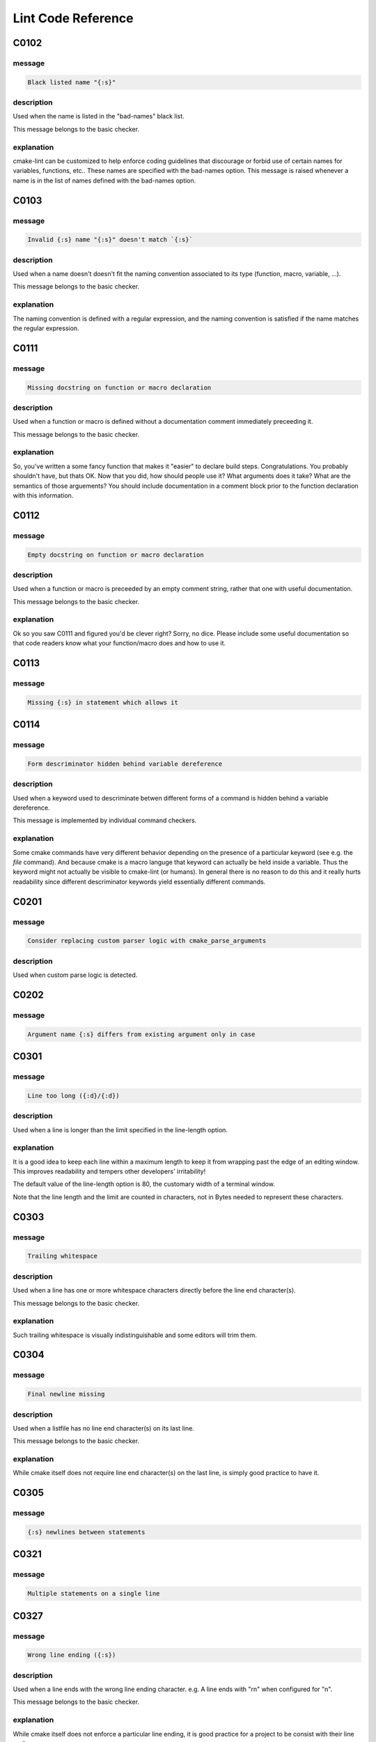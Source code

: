 
.. _lint-checks:

===================
Lint Code Reference
===================

.. _C0102:

-----
C0102
-----

message
-------

.. code:: 

    Black listed name "{:s}"


description
-----------

Used when the name is listed in the "bad-names" black list.

This message belongs to the basic checker.


explanation
-----------

cmake-lint can be customized to help enforce coding guidelines that discourage
or forbid use of certain names for variables, functions, etc.. These names are
specified with the bad-names option. This message is raised whenever a name is
in the list of names defined with the bad-names option.


.. _C0103:

-----
C0103
-----

message
-------

.. code:: 

    Invalid {:s} name "{:s}" doesn't match `{:s}`


description
-----------

Used when a name doesn't doesn't fit the naming convention associated to its
type (function, macro, variable, ...).

This message belongs to the basic checker.


explanation
-----------

The naming convention is defined with a regular expression, and the naming
convention is satisfied if the name matches the regular expression.


.. _C0111:

-----
C0111
-----

message
-------

.. code:: 

    Missing docstring on function or macro declaration


description
-----------

Used when a function or macro is defined without a documentation comment
immediately preceeding it.

This message belongs to the basic checker.


explanation
-----------

So, you've written a some fancy function that makes it "easier" to declare build
steps. Congratulations. You probably shouldn't have, but thats OK. Now that you
did, how should people use it? What arguments does it take? What are the
semantics of those arguements? You should include documentation in a comment
block prior to the function declaration with this information.


.. _C0112:

-----
C0112
-----

message
-------

.. code:: 

    Empty docstring on function or macro declaration


description
-----------

Used when a function or macro is preceeded by an empty comment string, rather
that one with useful documentation.

This message belongs to the basic checker.


explanation
-----------

Ok so you saw C0111 and figured you'd be clever right? Sorry, no dice. Please
include some useful documentation so that code readers know what your
function/macro does and how to use it.


.. _C0113:

-----
C0113
-----

message
-------

.. code:: 

    Missing {:s} in statement which allows it


.. _C0114:

-----
C0114
-----

message
-------

.. code:: 

    Form descriminator hidden behind variable dereference


description
-----------

Used when a keyword used to descriminate betwen different forms of a command is
hidden behind a variable dereference.

This message is implemented by individual command checkers.


explanation
-----------

Some cmake commands have very different behavior depending on the presence of
a particular keyword (see e.g. the `file` command). And because cmake is a
macro languge that keyword can actually be held inside a variable. Thus the
keyword might not actually be visible to cmake-lint (or humans). In general
there is no reason to do this and it really hurts readability since different
descriminator keywords yield essentially different commands.


.. _C0201:

-----
C0201
-----

message
-------

.. code:: 

    Consider replacing custom parser logic with cmake_parse_arguments


description
-----------

Used when custom parse logic is detected.


.. _C0202:

-----
C0202
-----

message
-------

.. code:: 

    Argument name {:s} differs from existing argument only in case


.. _C0301:

-----
C0301
-----

message
-------

.. code:: 

    Line too long ({:d}/{:d})


description
-----------

Used when a line is longer than the limit specified in the line-length
option.


explanation
-----------

It is a good idea to keep each line within a maximum length to keep it from
wrapping past the edge of an editing window. This improves readability and
tempers other developers' irritability!

The default value of the line-length option is 80, the customary width of a
terminal window.

Note that the line length and the limit are counted in characters, not in Bytes
needed to represent these characters.


.. _C0303:

-----
C0303
-----

message
-------

.. code:: 

    Trailing whitespace


description
-----------

Used when a line has one or more whitespace characters directly before the line
end character(s).

This message belongs to the basic checker.


explanation
-----------

Such trailing whitespace is visually indistinguishable and some editors will
trim them.


.. _C0304:

-----
C0304
-----

message
-------

.. code:: 

    Final newline missing


description
-----------

Used when a listfile has no line end character(s) on its last line.

This message belongs to the basic checker.


explanation
-----------

While cmake itself does not require line end character(s) on the last line,
is simply good practice to have it.


.. _C0305:

-----
C0305
-----

message
-------

.. code:: 

    {:s} newlines between statements


.. _C0321:

-----
C0321
-----

message
-------

.. code:: 

    Multiple statements on a single line


.. _C0327:

-----
C0327
-----

message
-------

.. code:: 

    Wrong line ending ({:s})


description
-----------

Used when a line ends with the wrong line ending character. e.g. A line ends
with "\r\n" when configured for "\n".

This message belongs to the basic checker.


explanation
-----------

While cmake itself does not enforce a particular line ending, it is good
practice for a project to be consist with their line endings.


.. _E0011:

-----
E0011
-----

message
-------

.. code:: 

    Unrecognized file option {:s}


description
-----------

Used when an unrecognized pragma is encountered.


explanation
-----------

cmake-lint allows for some inline comments to supress warnings (among other
things). This lint is emitted if a bad option key is provided in such a pragma


.. _E0012:

-----
E0012
-----

message
-------

.. code:: 

    Bad option value {:s}


description
-----------

Used when a cmake-lint pragma is encountered which attempts to alter some option
in an invalid way.

This message belongs to the basic checker.


explanation
-----------

cmake-lint allows for some inline comments to supress warnings (among other
things). This lint is emitted if a bad option is provided to one of these
pragmas.


.. _E0103:

-----
E0103
-----

message
-------

.. code:: 

    {:s} outside of loop


description
-----------

Used when a break() or continue() statement is used outside a loop.

This message belongs to the basic checker.


.. _E0108:

-----
E0108
-----

message
-------

.. code:: 

    Duplicate argument name {:s} in function/macro definition


.. _E0109:

-----
E0109
-----

message
-------

.. code:: 

    Invalid argument name {:s} in function/macro definition


.. _E1120:

-----
E1120
-----

message
-------

.. code:: 

    Missing required positional argument


description
-----------

Used when a positional argument group expecting an exact number of arguments
is closed (by a parenthesis) before that number of arguments is found.

This message belongs to the basic checker.


.. _E1121:

-----
E1121
-----

message
-------

.. code:: 

    Too many positional arguments


description
-----------

Used when a positional argument is found when no argument group is expected.

This message is implemented by individual command checkers


.. _E1122:

-----
E1122
-----

message
-------

.. code:: 

    Duplicate keyword argument {:s}


description
-----------


Used when a keyword shows up more than once within an argument group. In
general, only COMMAND is allowed more than once.


.. _E1125:

-----
E1125
-----

message
-------

.. code:: 

    Missing required keyword argument {:s}


.. _E1126:

-----
E1126
-----

message
-------

.. code:: 

    Invalid form descriminator


description
-----------


Used when a keyword used to descriminate between different command forms is
ommitted.


.. _R0911:

-----
R0911
-----

message
-------

.. code:: 

    Too many return statements {:d}/{:d}


.. _R0912:

-----
R0912
-----

message
-------

.. code:: 

    Too many branches {:d}/{:d}


.. _R0913:

-----
R0913
-----

message
-------

.. code:: 

    Too many named arguments {:d}/{:d}


.. _R0914:

-----
R0914
-----

message
-------

.. code:: 

    Too many local variables {:d}/{:d}


.. _R0915:

-----
R0915
-----

message
-------

.. code:: 

    Too many statements {:d}/{:d}


.. _W0101:

-----
W0101
-----

message
-------

.. code:: 

    Unreachable code


.. _W0104:

-----
W0104
-----

message
-------

.. code:: 

    Use of deprecated command {:s}


.. _W0105:

-----
W0105
-----

message
-------

.. code:: 

    {:s} variable '{:s}' which matches a built-in except for case


description
-----------


This warning means that you are using a variable such as,
for example, `cmake_cxx_standard` which matches a builtin variable
(`CMAKE_CXX_STANDARD`) except for the case. If this was intentional, then it's
bad practice as it causes confusion (there are two variables in the namespace
with identical name except for case), though it was probably not intentional
and you probably aren't assigning to the correct variable.

This warning may be emitted for assignment (e.g. `set()` or `list()`) as
well as for variable expansion in an argument (e.g. `"${CMAKE_Cxx_STANDARD}"`).


